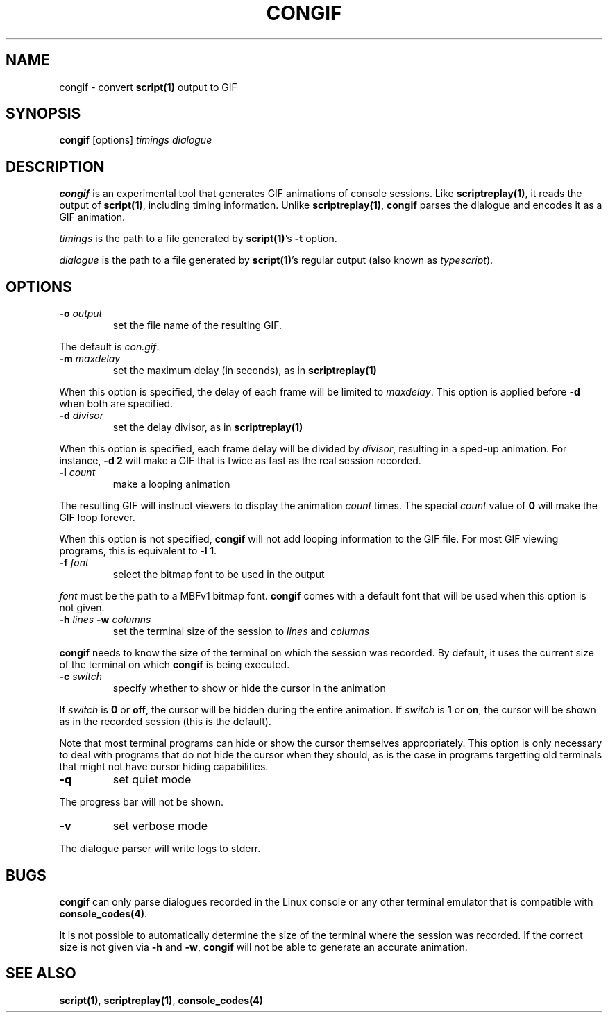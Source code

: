 .TH CONGIF 1
.SH NAME
congif \- convert \fBscript(1)\fR output to GIF
.SH SYNOPSIS
.B congif
[options] \fItimings\fR \fIdialogue\fR
.br
.SH DESCRIPTION
\fBcongif\fR is an experimental tool that generates GIF animations of console
sessions. Like \fBscriptreplay(1)\fR, it reads the output of \fBscript(1)\fR,
including timing information. Unlike \fBscriptreplay(1)\fR, \fBcongif\fR parses
the dialogue and encodes it as a GIF animation.
.PP
\fItimings\fR is the path to a file generated by \fBscript(1)\fR's \fB\-t\fR
option.
.PP
\fIdialogue\fR is the path to a file generated by \fBscript(1)\fR's regular
output (also known as \fItypescript\fR).
.SH OPTIONS
.TP
\fB\-o\fR \fIoutput\fR
set the file name of the resulting GIF.
.PP
The default is \fIcon.gif\fR.
.TP
\fB\-m\fR \fImaxdelay\fR
set the maximum delay (in seconds), as in \fBscriptreplay(1)\fR
.PP
When this option is specified, the delay of each frame will be limited to
\fImaxdelay\fR. This option is applied before \fB\-d\fR when both are specified.
.TP
\fB\-d\fR \fIdivisor\fR
set the delay divisor, as in \fBscriptreplay(1)\fR
.PP
When this option is specified, each frame delay will be divided by \fIdivisor\fR,
resulting in a sped-up animation. For instance, \fB\-d 2\fR will make a GIF that
is twice as fast as the real session recorded.
.TP
\fB\-l\fR \fIcount\fR
make a looping animation
.PP
The resulting GIF will instruct viewers to display the animation \fIcount\fR
times. The special \fIcount\fR value of \fB0\fR will make the GIF loop forever.
.PP
When this option is not specified, \fBcongif\fR will not add looping information
to the GIF file. For most GIF viewing programs, this is equivalent to
\fB\-l 1\fR.
.TP
\fB\-f\fR \fIfont\fR
select the bitmap font to be used in the output
.PP
\fIfont\fR must be the path to a MBFv1 bitmap font. \fBcongif\fR comes with a
default font that will be used when this option is not given.
.TP
\fB\-h\fR \fIlines\fR \fB\-w\fR \fIcolumns\fR
set the terminal size of the session to \fIlines\fR and \fIcolumns\fR
.PP
\fBcongif\fR needs to know the size of the terminal on which the session was
recorded. By default, it uses the current size of the terminal on which
\fBcongif\fR is being executed.
.TP
\fB\-c\fR \fIswitch\fR
specify whether to show or hide the cursor in the animation
.PP
If \fIswitch\fR is \fB0\fR or \fBoff\fR, the cursor will be hidden during the
entire animation. If \fIswitch\fR is \fB1\fR or \fBon\fR, the cursor will be
shown as in the recorded session (this is the default).
.PP
Note that most terminal programs can hide or show the cursor themselves
appropriately. This option is only necessary to deal with programs that do not
hide the cursor when they should, as is the case in programs targetting old
terminals that might not have cursor hiding capabilities.
.TP
\fB\-q\fR
set quiet mode
.PP
The progress bar will not be shown.
.TP
\fB\-v\fR
set verbose mode
.PP
The dialogue parser will write logs to stderr.
.SH BUGS
\fBcongif\fR can only parse dialogues recorded in the Linux console or any other
terminal emulator that is compatible with \fBconsole_codes(4)\fR.
.PP
It is not possible to automatically determine the size of the terminal where the
session was recorded. If the correct size is not given via \fB\-h\fR and
\fB\-w\fR, \fBcongif\fR will not be able to generate an accurate animation.
.SH SEE ALSO
\fBscript(1)\fR, \fBscriptreplay(1)\fR, \fBconsole_codes(4)\fR
